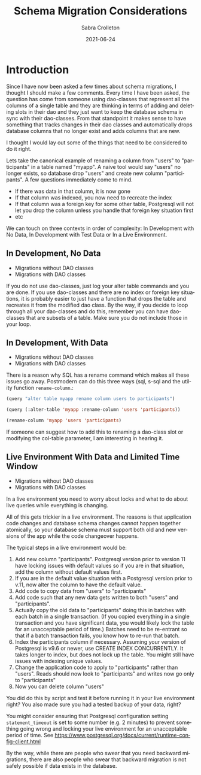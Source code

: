 #+TITLE: Schema Migration Considerations
 #+AUTHOR:      Sabra Crolleton
 #+DATE:        2021-06-24
 #+EMAIL:       sabra.crolleton!gmail.com
 #+SETUPFILE: https://fniessen.github.io/org-html-themes/org/theme-readtheorg.setup
 #+LANGUAGE:    en
 #+OPTIONS:     H:2 num:t toc:t n:nil ::t |:t ^:t f:t tex:t html-style:nil  ...
 #+ORG_HTML-DOCTYPE: "html5"
 #+CAPTION: This is a table with lines around and between cells
 #+ATTR_HTML: :border 2 :rules all :frame border :org-html-table-align-individual-fields t
 #+ATTR_LaTeX: align=|c|c|c|
 #+ATTR_LATEX: :environment longtable :align l|lp{3cm}r|l
 #+ATTR_LATEX: :float multicolumn :width
<<top>>

* Introduction
Since I have now been asked a few times about schema migrations, I thought I should make a few comments. Every time I have been asked, the question has come from someone using dao-classes that represent all the columns of a single table and they are thinking in terms of adding and deleting slots in their dao and they just want to keep the database schema in sync with their dao-classes. From that standpoint it makes sense to have something that tracks changes in their dao classes and automatically drops database columns that no longer exist and adds columns that are new.

I thought I would lay out some of the things that need to be considered to do it right.

Lets take the canonical example of renaming a column from "users" to "participants" in a table named "myapp". A naive tool would say "users" no longer exists, so database drop "users" and create new column "participants". A few questions immediately come to mind.

- If there was data in that column, it is now gone
- If that column was indexed, you now need to recreate the index
- If that column was a foreign key for some other table, Postgresql will not let you drop the column unless you handle that foreign key situation first
- etc

We can touch on three contexts in order of complexity: In Development with No Data, In Development with Test Data or In a Live Environment.

** In Development, No Data
  - Migrations without DAO classes
  - Migrations with DAO classes

If you do not use dao-classes, just log your alter table commands and you are done. If you use dao-classes and there are no index or foreign key situations, it is probably easier to just have a function that drops the table and recreates it from the modified dao class. By the way, if you decide to loop through all your dao-classes and do this, remember you can have dao-classes that are subsets of a table. Make sure you do not include those in your loop.

** In Development, With Data
  - Migrations without DAO classes
  - Migrations with DAO classes

There is a reason why SQL has a rename command which makes all these issues go away. Postmodern can do this three ways (sql, s-sql and the utility function =rename-column=.:
#+begin_src lisp
  (query "alter table myapp rename column users to participants")

  (query (:alter-table 'myapp :rename-column 'users 'participants))

  (rename-column 'myapp 'users 'participants)
#+end_src
If someone can suggest how to add this to renaming a dao-class slot or modifying the col-table parameter, I am interesting in hearing it.

** Live Environment With Data and Limited Time Window
  - Migrations without DAO classes
  - Migrations with DAO classes

In a live environment you need to worry about locks and what to do about live queries while everything is changing.

All of this gets trickier in a live environment. The reasons is that application code changes and database schema changes cannot happen together atomically, so your database schema must support both old and new versions of the app while the code changeover happens.

The typical steps in a live environment would be:

1. Add new column "participants". Postgresql version prior to version 11 have locking issues with default values so if you are in that situation, add the column without default values first.
2. If you are in the default value situation with a Postgresql version prior to v.11, now alter the column to have the default value.
3. Add code to copy data from "users" to "participants"
4. Add code such that any new data gets written to both "users" and "participants".
5. Actually copy the old data to "participants" doing this in batches with each batch in a single transaction. (If you copied everything in a single transaction and you have significant data, you would likely lock the table for an unacceptable period of time.) Batches need to be re-entrant so that if a batch transaction fails, you know how to re-run that batch.
6. Index the participants column if necessary. Assuming your version of Postgresql is v9.6 or newer, use CREATE INDEX CONCURRENTLY. It takes longer to index, but does not lock up the table. You might still have issues with indexing unique values.
7. Change the application code to apply to "participants" rather than "users". Reads should now look to "participants" and writes now go only to "participants"
8. Now you can delete column "users"

You did do this by script and test it before running it in your live environment right? You also made sure you had a tested backup of your data, right?

You might consider ensuring that Postgresql configuration setting =statement_timeout= is set to some number (e.g. 2 minutes) to prevent something going wrong and locking your live environment for an unacceptable period of time. See [[https://www.postgresql.org/docs/current/runtime-config-client.html]]

By the way, while there are people who swear that you need backward migrations, there are also people who swear that backward migration is not safely possible if data exists in the database.
